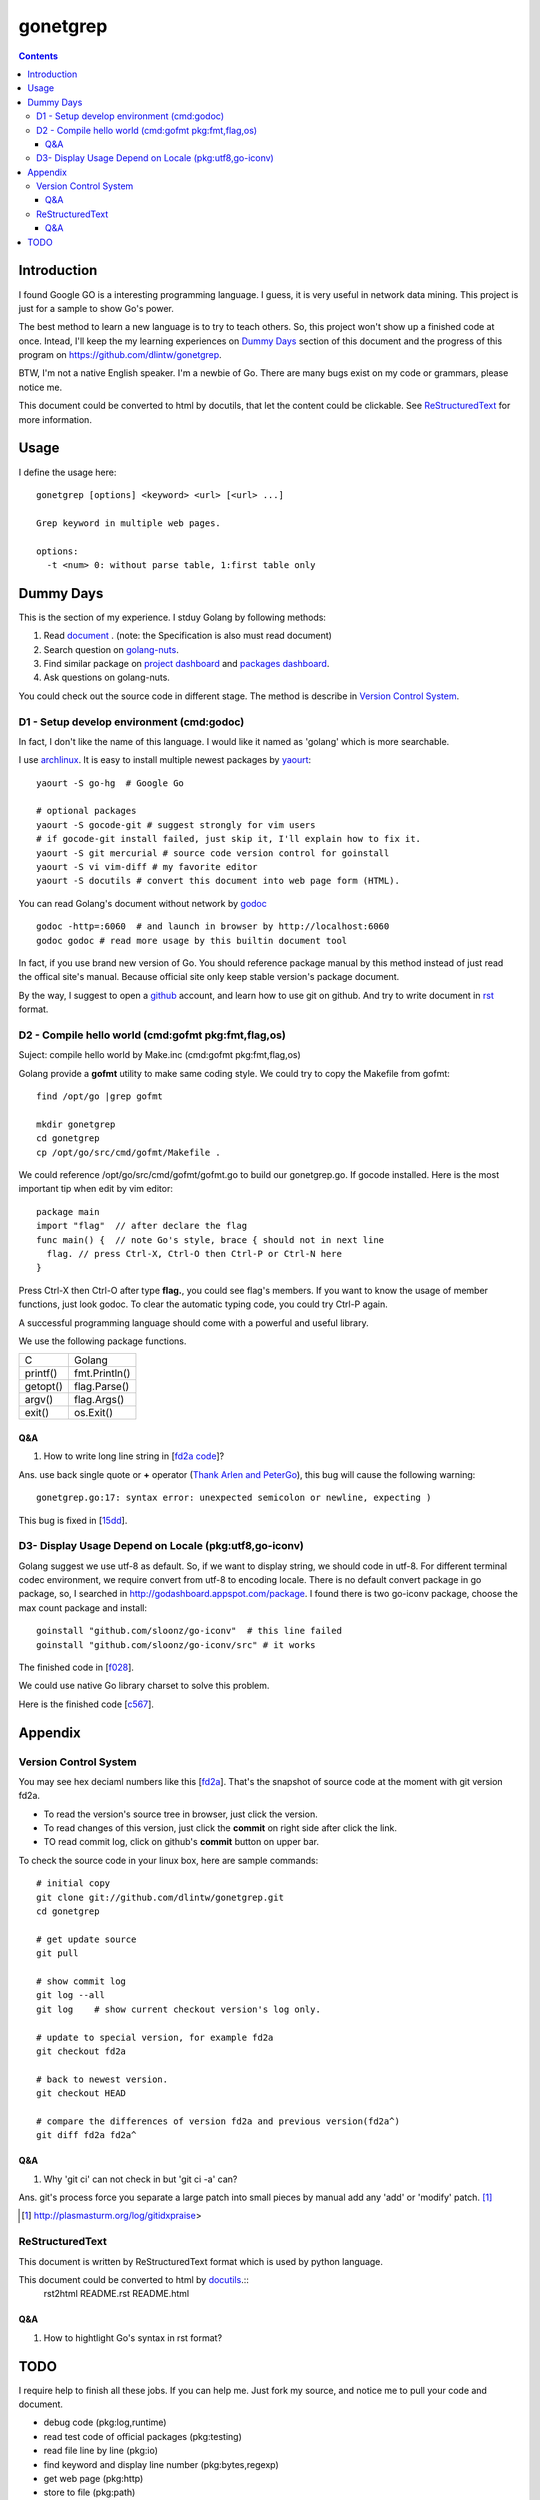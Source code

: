 gonetgrep
#########

.. contents::

Introduction
^^^^^^^^^^^^

I found Google GO is a interesting programming language.
I guess, it is very useful in network data mining.
This project is just for a sample to show Go's power.

The best method to learn a new language is to try to teach
others.  So, this project won't show up a finished code 
at once.  Intead, I'll keep the my learning experiences
on `Dummy Days`_ section of this document and the progress of this program 
on https://github.com/dlintw/gonetgrep.

BTW, I'm not a native English speaker.  I'm a newbie of Go.
There are many bugs exist on my code or grammars, please notice me.

This document could be converted to html by docutils, that let the content 
could be clickable. See `ReStructuredText`_ for more information.

Usage
^^^^^

I define the usage here::

  gonetgrep [options] <keyword> <url> [<url> ...]

  Grep keyword in multiple web pages.

  options:
    -t <num> 0: without parse table, 1:first table only

Dummy Days
^^^^^^^^^^

This is the section of my experience.
I stduy Golang by following methods:

1. Read document_ . (note: the Specification is also must read document)
2. Search question on golang-nuts_.
3. Find similar package on `project dashboard`_ and `packages dashboard`_.
4. Ask questions on golang-nuts.

.. _document: http://golang.org/doc/docs.html
.. _golang-nuts: http://groups.google.com/group/golang-nuts
.. _project dashboard: http://godashboard.appspot.com/project
.. _packages dashboard: http://godashboard.appspot.com/package

You could check out the source code in different stage. The method is describe
in `Version Control System`_.

D1 - Setup develop environment (cmd:godoc)
==========================================

In fact, I don't like the name of this language.
I would like it named as 'golang' which is more searchable.

I use archlinux_.  It is easy to install multiple newest packages by yaourt_::

  yaourt -S go-hg  # Google Go

  # optional packages
  yaourt -S gocode-git # suggest strongly for vim users
  # if gocode-git install failed, just skip it, I'll explain how to fix it.
  yaourt -S git mercurial # source code version control for goinstall
  yaourt -S vi vim-diff # my favorite editor
  yaourt -S docutils # convert this document into web page form (HTML).

.. _archlinux: http://www.archlinux.org
.. _yaourt: https://wiki.archlinux.org/index.php/Yaourt

You can read Golang's document without network by godoc_ ::

  godoc -http=:6060  # and launch in browser by http://localhost:6060
  godoc godoc # read more usage by this builtin document tool

In fact, if you use brand new version of Go.  You should reference package 
manual by this method instead of just read the offical site's manual.  
Because official site only keep stable version's package document.

By the way, I suggest to open a github_ account, and learn how to use 
git on github. And try to write document in rst_ format.

.. _github: https://github.com
.. _rst: http://docutils.sourceforge.net/docs/user/rst/quickref.html
.. _godoc: http://golang.org/cmd/godoc

D2 - Compile hello world (cmd:gofmt pkg:fmt,flag,os)
====================================================

Suject: compile hello world by Make.inc (cmd:gofmt pkg:fmt,flag,os)

Golang provide a **gofmt** utility to make same coding style.
We could try to copy the Makefile from gofmt::
  
  find /opt/go |grep gofmt

  mkdir gonetgrep
  cd gonetgrep
  cp /opt/go/src/cmd/gofmt/Makefile .

We could reference /opt/go/src/cmd/gofmt/gofmt.go to build our gonetgrep.go.
If gocode installed.  Here is the most important tip when edit by vim editor::

  package main
  import "flag"  // after declare the flag
  func main() {  // note Go's style, brace { should not in next line
    flag. // press Ctrl-X, Ctrl-O then Ctrl-P or Ctrl-N here
  }

Press Ctrl-X then Ctrl-O after type **flag.**, you could see flag's members.
If you want to know the usage of member functions, just look godoc.
To clear the automatic typing code, you could try Ctrl-P again.

A successful programming language should come with a powerful and useful 
library. 

We use the following package functions.

======== =============
C        Golang
printf() fmt.Println()
getopt() flag.Parse()
argv()   flag.Args()
exit()   os.Exit()
======== =============


Q&A
---

1. How to write long line string in [`fd2a code`_]?  

Ans. use back single quote or **+** operator (`Thank Arlen and PeterGo`_), this bug will cause the 
following warning::

  gonetgrep.go:17: syntax error: unexpected semicolon or newline, expecting )

This bug is fixed in [15dd_].

.. _fd2a code: https://github.com/dlintw/gonetgrep/blob/fd2a/gonetgrep.go#L18
.. _Thank Arlen and PeterGo: http://groups.google.com/group/golang-nuts/browse_thread/thread/a995c49934392b27
.. _15dd: https://github.com/dlintw/gonetgrep/commit/15dd

.. code time: Wed May  4 06:26:54 ~ 07:33:02 CST 2011

D3- Display Usage Depend on Locale (pkg:utf8,go-iconv)
======================================================

Golang suggest we use utf-8 as default.  So, if we want to display string,
we should code in utf-8.  For different terminal codec environment, we require
convert from utf-8 to encoding locale. There is no default convert package
in go package, so, I searched in http://godashboard.appspot.com/package.
I found there is two go-iconv package, choose the max count package and install::

  goinstall "github.com/sloonz/go-iconv"  # this line failed
  goinstall "github.com/sloonz/go-iconv/src" # it works

The finished code in [f028_].

We could use native Go library charset to solve this problem.

Here is the finished code [c567_].

.. _f028: https://github.com/dlintw/gonetgrep/commit/f028
.. _c567: https://github.com/dlintw/gonetgrep/commit/c567

.. code time: Sat May  7 12:16:15~14:10 CST 2011

Appendix
^^^^^^^^

Version Control System
======================

You may see hex deciaml numbers like this [fd2a_].
That's the snapshot of source code at the moment with git version fd2a.

* To read the version's source tree in browser, just click the version.
* To read changes of this version, just click the **commit** on right side 
  after click the link.
* TO read commit log, click on github's **commit** button on upper bar.

.. _fd2a: https://github.com/dlintw/gonetgrep/tree/fd2a

To check the source code in your linux box, here are sample commands::

  # initial copy
  git clone git://github.com/dlintw/gonetgrep.git 
  cd gonetgrep

  # get update source
  git pull 

  # show commit log
  git log --all
  git log    # show current checkout version's log only.

  # update to special version, for example fd2a
  git checkout fd2a

  # back to newest version.
  git checkout HEAD

  # compare the differences of version fd2a and previous version(fd2a^)
  git diff fd2a fd2a^

Q&A
----

1. Why 'git ci' can not check in but 'git ci -a' can?  

Ans.  git's process force you separate a large patch into small pieces by manual add any 'add' or 'modify' patch. [#ga]_

.. [#ga] http://plasmasturm.org/log/gitidxpraise>
 
ReStructuredText
================

This document is written by ReStructuredText format which is used by python language.

This document could be converted to html by `docutils <http://docutils.sourceforge.net>`_.::
  rst2html README.rst README.html

Q&A
---

1. How to hightlight Go's syntax in rst format?


TODO
^^^^

I require help to finish all these jobs. If you can help me. Just fork my source, and notice me to pull your code and document.

* debug code (pkg:log,runtime)
* read test code of official packages (pkg:testing)
* read file line by line (pkg:io)
* find keyword and display line number (pkg:bytes,regexp)
* get web page (pkg:http)
* store to file (pkg:path)
* get multiple web page by goroutine (pkg:sync)
* store history into database (pkg:sqlite)
* get web pages through multiple agents (pkg:gob)
* show web robots's status on web
* build test case (pkg:testing)
* benchmark the code
* balance load of bottleneck
* prevent hardware fail by architecture

.. vim:set sw=2 ts=2 et sta:
